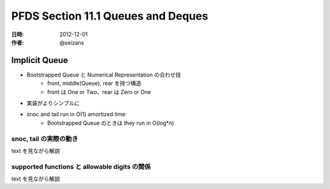###################################
PFDS Section 11.1 Queues and Deques
###################################

:日時: 2012-12-01
:作者: @seizans

Implicit Queue
==============

- Bootstrapped Queue と Numerical Representation の合わせ技
    - front, middle(Queue), rear を持つ構造
    - front は One or Two、rear は Zero or One
- 実装がよりシンプルに
- snoc and tail run in O(1) amortized time
    - Bootstrapped Queue のときは they run in O(log*n)

snoc, tail の実際の動き
-----------------------

text を見ながら解説

supported functions と allowable digits の関係
----------------------------------------------

text を見ながら解説

